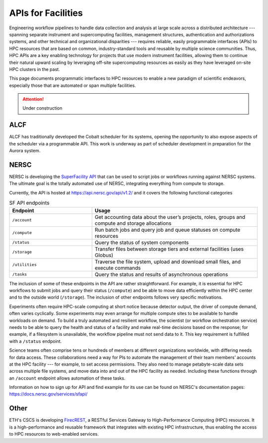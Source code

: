 APIs for Facilities
===================

Engineering workflow pipelines to handle data collection and analysis at large scale 
across a distributed architecture --- spanning separate instrument and supercomputing 
facilities, management structures, authentication and authorizations systems, 
and other technical and organizational disparities --- requires reliable, easily 
programmable interfaces (APIs) to HPC resources that are based on common, 
industry-standard tools and reusable by multiple science communities. 
Thus, HPC APIs are a key enabling technology for projects that use modern instrument facilities, 
allowing them to continue their natural upward scaling by leveraging off-site supercomputing 
resources as easily as they have leveraged on-site HPC clusters in the past. 

This page documents programmatic interfaces to HPC resources to enable a new
paradigm of scientific endeavors, especially those that are automated or span
multiple facilities.

.. attention::

    Under construction

ALCF
~~~~
ALCF has traditionally developed the Cobalt scheduler for its systems, opening the opportunity to also expose aspects of the scheduler via a programmable API. This work is underway as part of scheduler development in preparation for the Aurora system.

NERSC
~~~~~
NERSC is developing the `SuperFacility API <https://docs.nersc.gov/services/sfapi/>`_
that can be used to script jobs or workflows running against NERSC systems.
The ultimate goal is the totally automated use of NERSC, integrating everything from compute to storage.

Currently, the API is hosted at https://api.nersc.gov/api/v1.2/ and it covers the 
following functional categories

.. list-table:: SF API endpoints
   :widths: 25 50
   :header-rows: 1

   * - Endpoint
     - Usage
   * - ``/account``
     - Get accounting data about the user’s projects, roles, groups and compute and storage allocations
   * - ``/compute``
     - Run batch jobs and query job and queue statuses on compute resources
   * - ``/status``
     - Query the status of system components
   * - ``/storage``
     - Transfer files between storage tiers and external facilities (uses Globus)
   * - ``/utilities``
     - Traverse the file system, upload and download small files, and execute commands
   * - ``/tasks``
     - Query the status and results of asynchronous operations
     
The inclusion of some of these endpoints in the API are rather straightforward. 
For example, it is essential for HPC workflows to submit jobs and query their status 
(``/compute``) and be able to move data efficiently within the HPC center and to the outside world (``/storage``). 
The inclusion of other endpoints follows very specific motivations.

Experiments often require HPC-scale computing at short notice because detector output, 
the driver of compute demand, often varies cyclically. 
Some experiments may even arrange for multiple compute sites to be available to handle workloads on demand. 
To build a truly automated and resilient workflow, the scientist (or workflow orchestration service) 
needs to be able to query the health and status of a facility and make real-time decisions 
based on the response; for example, if a filesystem is unavailable, the workflow pipeline must 
not send data to it. This key requirement is fulfilled with a ``/status`` endpoint.

Science teams often comprise tens or hundreds of members at different organizations worldwide, 
with differing needs for data access. These collaborations need a way for PIs to automate the 
management of their team members’ accounts at the HPC facility --- for example, to set 
access permissions. They also need to manage petabyte-scale data sets across multiple 
file systems, and move data into and out of the HPC facility as needed. Including these
functions through an ``/account`` endpoint allows automation of these tasks.

Information on how to sign up for API and find example for its use can be found on NERSC's documentation pages:
https://docs.nersc.gov/services/sfapi/


Other
~~~~~
ETH's CSCS is developing `FirecREST <https://github.com/eth-cscs/firecrest>`_,
a RESTful Services Gateway to High-Performance Computing (HPC) resources. It
is a high-performance and reusable framework that integrates with existing HPC
infrastructure, thus enabling the access to HPC resources to web-enabled
services.
